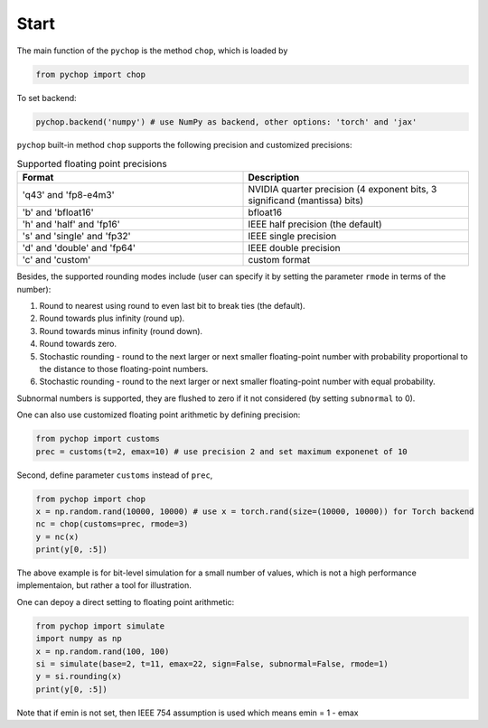Start
=====================================================

The main function of the ``pychop`` is the method ``chop``, which is loaded by 

.. code:: python

    from pychop import chop


To set backend:

.. code:: python

    pychop.backend('numpy') # use NumPy as backend, other options: 'torch' and 'jax'

``pychop`` built-in method ``chop`` supports the following precision and customized precisions:


.. csv-table:: Supported floating point precisions
   :header: "Format", "Description"
   :widths: 15, 15

    "'q43' and 'fp8-e4m3'",  "NVIDIA quarter precision (4 exponent bits, 3 significand (mantissa) bits)"
    "'b' and 'bfloat16'", "bfloat16"
    "'h' and 'half' and 'fp16'", "IEEE half precision (the default)"
    "'s' and 'single' and 'fp32'", "IEEE single precision"
    "'d' and 'double' and 'fp64'", "IEEE double precision"
    "'c' and 'custom'", "custom format"


Besides, the supported rounding modes include (user can specify it by setting the parameter ``rmode`` in terms of the number):

1. Round to nearest using round to even last bit to break ties (the default).

2. Round towards plus infinity (round up).

3. Round towards minus infinity (round down).

4. Round towards zero.

5. Stochastic rounding - round to the next larger or next smaller floating-point number with probability proportional to the distance to those floating-point numbers.

6. Stochastic rounding - round to the next larger or next smaller  floating-point number with equal probability.


Subnormal numbers is supported, they are flushed to zero if it not considered (by setting ``subnormal`` to 0).

One can also use customized floating point arithmetic by defining precision:

.. code:: python

    from pychop import customs
    prec = customs(t=2, emax=10) # use precision 2 and set maximum exponenet of 10


Second, define parameter ``customs`` instead of ``prec``, 

.. code:: python

    from pychop import chop
    x = np.random.rand(10000, 10000) # use x = torch.rand(size=(10000, 10000)) for Torch backend
    nc = chop(customs=prec, rmode=3) 
    y = nc(x)
    print(y[0, :5])


The above example is for bit-level simulation for a small number of values, which is not a high performance implementaion, but rather a tool for illustration.

One can depoy a direct setting to floating point arithmetic:

.. code:: python

    from pychop import simulate
    import numpy as np
    x = np.random.rand(100, 100)
    si = simulate(base=2, t=11, emax=22, sign=False, subnormal=False, rmode=1)
    y = si.rounding(x)
    print(y[0, :5])

Note that if emin is not set, then IEEE 754 assumption is used which means emin = 1 - emax
